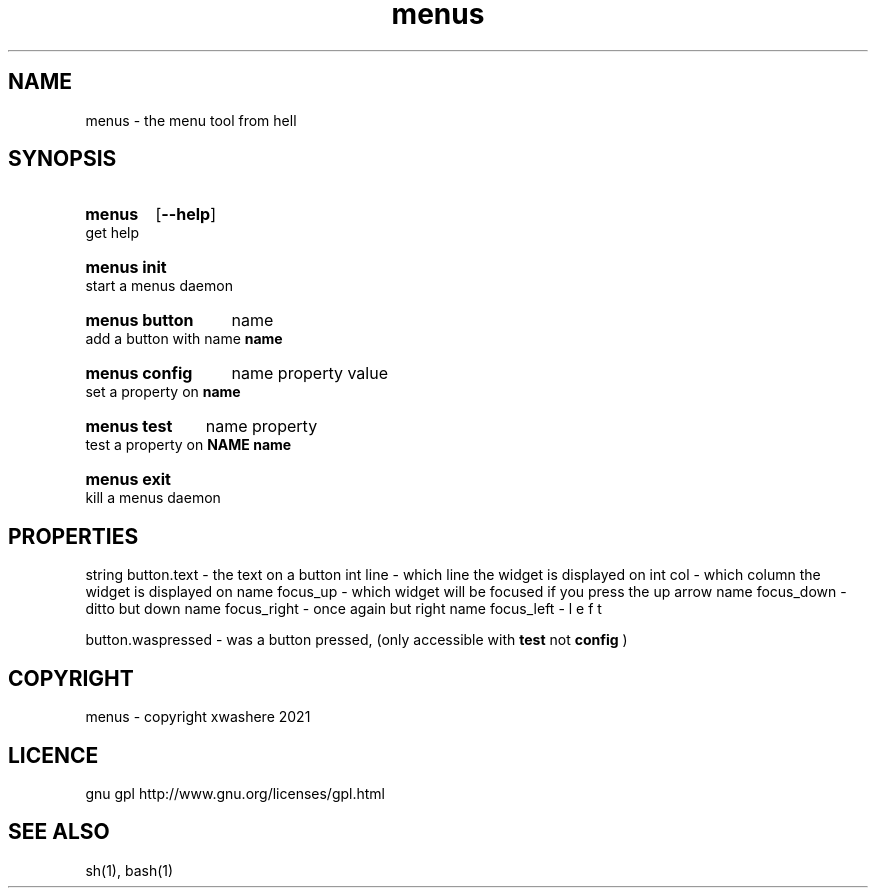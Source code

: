 .TH menus 1
.SH NAME
menus \- the menu tool from hell
.SH SYNOPSIS
.SY menus
.OP --help
.YS
get help
.SY menus\ init
.YS
start a menus daemon
.SY menus\ button
.RI name
.YS
add a button with name 
.B  name
.SY menus\ config
.RI name
.RI property
.RI value
.YS
set a property on 
.B  name
.SY menus\ test
.RI name
.RI property
.YS
test a property on 
.B  NAME
.B  name
.SY menus\ exit
.YS
kill a menus daemon
.SH PROPERTIES
string button.text       - the text on a button
int    line              - which line the widget is displayed on
int    col               - which column the widget is displayed on
name   focus_up          - which widget will be focused if you press the up arrow
name   focus_down        - ditto but down
name   focus_right       - once again but right
name   focus_left        - l e f t

button.waspressed - was a button pressed, (only accessible with 
.B test 
not 
.B config
)
.SH COPYRIGHT
menus - copyright xwashere 2021
.SH LICENCE
gnu gpl http://www.gnu.org/licenses/gpl.html
.SH SEE ALSO
sh(1), bash(1)
